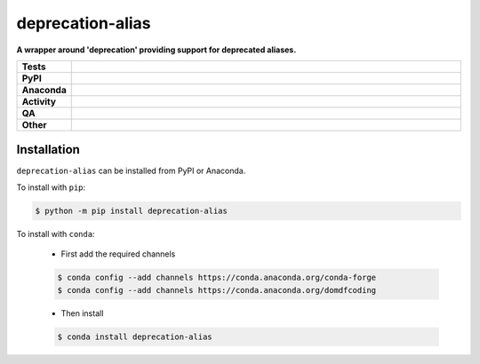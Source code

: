 ##################
deprecation-alias
##################

.. start short_desc

**A wrapper around 'deprecation' providing support for deprecated aliases.**

.. end short_desc


.. start shields

.. list-table::
	:stub-columns: 1
	:widths: 10 90

	* - Tests
	  - |actions_linux| |actions_windows| |actions_macos| |coveralls|
	* - PyPI
	  - |pypi-version| |supported-versions| |supported-implementations| |wheel|
	* - Anaconda
	  - |conda-version| |conda-platform|
	* - Activity
	  - |commits-latest| |commits-since| |maintained| |pypi-downloads|
	* - QA
	  - |codefactor| |actions_flake8| |actions_mypy|
	* - Other
	  - |license| |language| |requires|

.. |actions_linux| image:: https://github.com/domdfcoding/deprecation-alias/workflows/Linux/badge.svg
	:target: https://github.com/domdfcoding/deprecation-alias/actions?query=workflow%3A%22Linux%22
	:alt: Linux Test Status

.. |actions_windows| image:: https://github.com/domdfcoding/deprecation-alias/workflows/Windows/badge.svg
	:target: https://github.com/domdfcoding/deprecation-alias/actions?query=workflow%3A%22Windows%22
	:alt: Windows Test Status

.. |actions_macos| image:: https://github.com/domdfcoding/deprecation-alias/workflows/macOS/badge.svg
	:target: https://github.com/domdfcoding/deprecation-alias/actions?query=workflow%3A%22macOS%22
	:alt: macOS Test Status

.. |actions_flake8| image:: https://github.com/domdfcoding/deprecation-alias/workflows/Flake8/badge.svg
	:target: https://github.com/domdfcoding/deprecation-alias/actions?query=workflow%3A%22Flake8%22
	:alt: Flake8 Status

.. |actions_mypy| image:: https://github.com/domdfcoding/deprecation-alias/workflows/mypy/badge.svg
	:target: https://github.com/domdfcoding/deprecation-alias/actions?query=workflow%3A%22mypy%22
	:alt: mypy status

.. |requires| image:: https://dependency-dash.repo-helper.uk/github/domdfcoding/deprecation-alias/badge.svg
	:target: https://dependency-dash.repo-helper.uk/github/domdfcoding/deprecation-alias/
	:alt: Requirements Status

.. |coveralls| image:: https://img.shields.io/coveralls/github/domdfcoding/deprecation-alias/master?logo=coveralls
	:target: https://coveralls.io/github/domdfcoding/deprecation-alias?branch=master
	:alt: Coverage

.. |codefactor| image:: https://img.shields.io/codefactor/grade/github/domdfcoding/deprecation-alias?logo=codefactor
	:target: https://www.codefactor.io/repository/github/domdfcoding/deprecation-alias
	:alt: CodeFactor Grade

.. |pypi-version| image:: https://img.shields.io/pypi/v/deprecation-alias
	:target: https://pypi.org/project/deprecation-alias/
	:alt: PyPI - Package Version

.. |supported-versions| image:: https://img.shields.io/pypi/pyversions/deprecation-alias?logo=python&logoColor=white
	:target: https://pypi.org/project/deprecation-alias/
	:alt: PyPI - Supported Python Versions

.. |supported-implementations| image:: https://img.shields.io/pypi/implementation/deprecation-alias
	:target: https://pypi.org/project/deprecation-alias/
	:alt: PyPI - Supported Implementations

.. |wheel| image:: https://img.shields.io/pypi/wheel/deprecation-alias
	:target: https://pypi.org/project/deprecation-alias/
	:alt: PyPI - Wheel

.. |conda-version| image:: https://img.shields.io/conda/v/domdfcoding/deprecation-alias?logo=anaconda
	:target: https://anaconda.org/domdfcoding/deprecation-alias
	:alt: Conda - Package Version

.. |conda-platform| image:: https://img.shields.io/conda/pn/domdfcoding/deprecation-alias?label=conda%7Cplatform
	:target: https://anaconda.org/domdfcoding/deprecation-alias
	:alt: Conda - Platform

.. |license| image:: https://img.shields.io/github/license/domdfcoding/deprecation-alias
	:target: https://github.com/domdfcoding/deprecation-alias/blob/master/LICENSE
	:alt: License

.. |language| image:: https://img.shields.io/github/languages/top/domdfcoding/deprecation-alias
	:alt: GitHub top language

.. |commits-since| image:: https://img.shields.io/github/commits-since/domdfcoding/deprecation-alias/v0.3.3
	:target: https://github.com/domdfcoding/deprecation-alias/pulse
	:alt: GitHub commits since tagged version

.. |commits-latest| image:: https://img.shields.io/github/last-commit/domdfcoding/deprecation-alias
	:target: https://github.com/domdfcoding/deprecation-alias/commit/master
	:alt: GitHub last commit

.. |maintained| image:: https://img.shields.io/maintenance/yes/2024
	:alt: Maintenance

.. |pypi-downloads| image:: https://img.shields.io/pypi/dm/deprecation-alias
	:target: https://pypi.org/project/deprecation-alias/
	:alt: PyPI - Downloads

.. end shields

Installation
--------------

.. start installation

``deprecation-alias`` can be installed from PyPI or Anaconda.

To install with ``pip``:

.. code-block:: bash

	$ python -m pip install deprecation-alias

To install with ``conda``:

	* First add the required channels

	.. code-block:: bash

		$ conda config --add channels https://conda.anaconda.org/conda-forge
		$ conda config --add channels https://conda.anaconda.org/domdfcoding

	* Then install

	.. code-block:: bash

		$ conda install deprecation-alias

.. end installation
